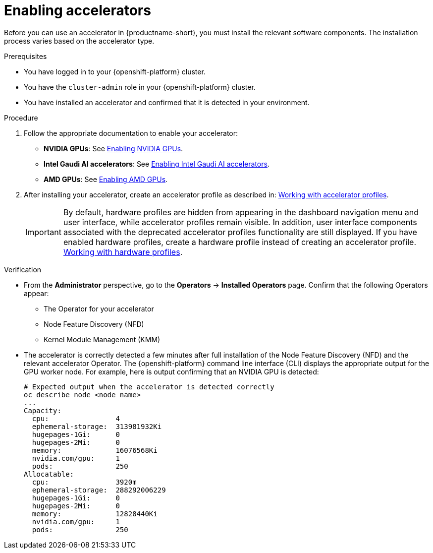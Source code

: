 :_module-type: PROCEDURE
//:disconnected:
//:upstream:
//:self-managed:

[id='enabling-accelerators_{context}']
= Enabling accelerators

[role='_abstract']
Before you can use an accelerator in {productname-short}, you must install the relevant software components. The installation process varies based on the accelerator type.

.Prerequisites
* You have logged in to your {openshift-platform} cluster.
* You have the `cluster-admin` role in your {openshift-platform} cluster.
* You have installed an accelerator and confirmed that it is detected in your environment.

.Procedure
. Follow the appropriate documentation to enable your accelerator:
ifndef::upstream[]
* **NVIDIA GPUs**: See link:{rhoaidocshome}{default-format-url}/working_with_accelerators/enabling-nvidia-gpus_accelerators[Enabling NVIDIA GPUs].
* **Intel Gaudi AI accelerators**: See link:{rhoaidocshome}{default-format-url}/working_with_accelerators/intel-gaudi-ai-accelerator-integration_accelerators[Enabling Intel Gaudi AI accelerators].
* **AMD GPUs**: See link:{rhoaidocshome}{default-format-url}/working_with_accelerators/amd-gpu-integration_accelerators[Enabling AMD GPUs].
endif::[]
ifdef::upstream[]
* **NVIDIA GPUs**: See link:{odhdocshome}/working-with-accelerators/#enabling-nvidia-gpus_accelerators[Enabling NVIDIA GPUs].
* **Intel Gaudi AI accelerators**: See link:{odhdocshome}/working-with-accelerators/#intel-gaudi-ai-accelerator-integration_accelerators[Intel Gaudi AI Accelerator integration].
* **AMD GPUs**: See link:{odhdocshome}/working-with-accelerators/#amd-gpu-integration_accelerators[AMD GPU Integration].
endif::[]
. After installing your accelerator, create an accelerator profile as described in:
ifndef::upstream[]
link:{rhoaidocshome}{default-format-url}/working_with_accelerators/working-with-accelerator-profiles_accelerators[Working with accelerator profiles].
endif::[]
ifdef::upstream[]
link:{odhdocshome}/working-with-accelerators/#working-with-accelerator-profiles_accelerators[Working with accelerator profiles].
endif::[]
+
[IMPORTANT]
====
By default, hardware profiles are hidden from appearing in the dashboard navigation menu and user interface, while accelerator profiles remain visible. In addition, user interface components associated with the deprecated accelerator profiles functionality are still displayed. If you have enabled hardware profiles, create a hardware profile instead of creating an accelerator profile. 
ifdef::upstream[]
link:{odhdocshome}/working-with-accelerators/#working-with-hardware-profiles_accelerators[Working with hardware profiles].
endif::[]
ifndef::upstream[]
link:{rhoaidocshome}{default-format-url}/working_with_accelerators/working-with-hardware-profiles_accelerators[Working with hardware profiles].
endif::[] 
====

.Verification
* From the *Administrator* perspective, go to the *Operators* -> *Installed Operators* page. Confirm that the following Operators appear:

** The Operator for your accelerator 
** Node Feature Discovery (NFD)
** Kernel Module Management (KMM)

* The accelerator is correctly detected a few minutes after full installation of the Node Feature Discovery (NFD) and the relevant accelerator Operator. The {openshift-platform} command line interface (CLI) displays the appropriate output for the GPU worker node. For example, here is output confirming that an NVIDIA GPU is detected: 
+
[source]
----
# Expected output when the accelerator is detected correctly
oc describe node <node name>
...
Capacity:
  cpu:                4
  ephemeral-storage:  313981932Ki
  hugepages-1Gi:      0
  hugepages-2Mi:      0
  memory:             16076568Ki
  nvidia.com/gpu:     1
  pods:               250
Allocatable:
  cpu:                3920m
  ephemeral-storage:  288292006229
  hugepages-1Gi:      0
  hugepages-2Mi:      0
  memory:             12828440Ki
  nvidia.com/gpu:     1
  pods:               250 
----

